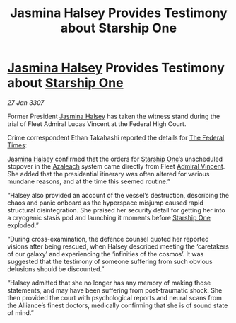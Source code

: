 :PROPERTIES:
:ID:       d7edfb4b-0556-4fdf-b211-8120bae94f8b
:ROAM_REFS: https://cms.zaonce.net/en-GB/jsonapi/node/galnet_article/462c9910-9d2c-4d09-9953-06a2932468a2?resourceVersion=id%3A4914
:END:
#+title: Jasmina Halsey Provides Testimony about Starship One
#+filetags: :3307:Federation:Alliance:galnet:

* [[id:a9ccf59f-436e-44df-b041-5020285925f8][Jasmina Halsey]] Provides Testimony about [[id:85fdc9c8-500b-4e91-bc8b-70bcb3c05b0f][Starship One]]

/27 Jan 3307/

Former President [[id:a9ccf59f-436e-44df-b041-5020285925f8][Jasmina Halsey]] has taken the witness stand during the trial of Fleet Admiral Lucas Vincent at the Federal High Court. 

Crime correspondent Ethan Takahashi reported the details for [[id:be5df73c-519d-45ed-a541-9b70bc8ae97c][The Federal Times]]: 

[[id:a9ccf59f-436e-44df-b041-5020285925f8][Jasmina Halsey]] confirmed that the orders for [[id:85fdc9c8-500b-4e91-bc8b-70bcb3c05b0f][Starship One]]’s unscheduled stopover in the [[id:442e6f9a-19d8-48e2-9fb6-a6cb88b22c45][Azaleach]] system came directly from Fleet [[id:478137a2-59fc-4055-ba37-021ef7035652][Admiral Vincent]]. She added that the presidential itinerary was often altered for various mundane reasons, and at the time this seemed routine.” 

“Halsey also provided an account of the vessel’s destruction, describing the chaos and panic onboard as the hyperspace misjump caused rapid structural disintegration. She praised her security detail for getting her into a cryogenic stasis pod and launching it moments before [[id:85fdc9c8-500b-4e91-bc8b-70bcb3c05b0f][Starship One]] exploded.” 

“During cross-examination, the defence counsel quoted her reported visions after being rescued, when Halsey described meeting the ‘caretakers of our galaxy’ and experiencing the ‘infinities of the cosmos’. It was suggested that the testimony of someone suffering from such obvious delusions should be discounted.” 

“Halsey admitted that she no longer has any memory of making those statements, and may have been suffering from post-traumatic shock. She then provided the court with psychological reports and neural scans from the Alliance’s finest doctors, medically confirming that she is of sound state of mind.”
